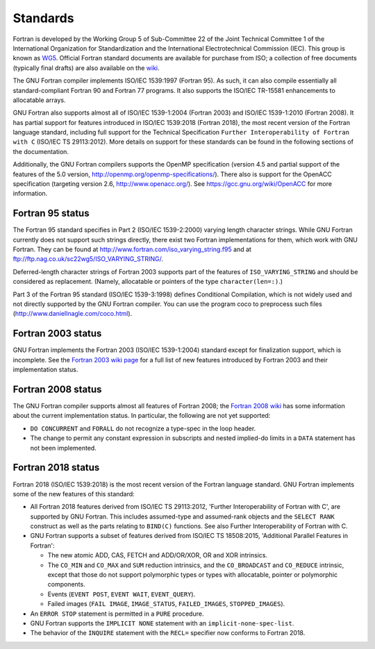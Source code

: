 ..
  Copyright 1988-2021 Free Software Foundation, Inc.
  This is part of the GCC manual.
  For copying conditions, see the GPL license file

.. _standards:

Standards
*********

Fortran is developed by the Working Group 5 of Sub-Committee 22 of the
Joint Technical Committee 1 of the International Organization for
Standardization and the International Electrotechnical Commission (IEC).
This group is known as `WG5 <http://www.nag.co.uk/sc22wg5/>`_.
Official Fortran standard documents are available for purchase
from ISO; a collection of free documents (typically final drafts) are
also available on the `wiki <https://gcc.gnu.org/wiki/GFortranStandards>`_.

The GNU Fortran compiler implements ISO/IEC 1539:1997 (Fortran 95).
As such, it can also compile essentially all standard-compliant
Fortran 90 and Fortran 77 programs.  It also supports the ISO/IEC
TR-15581 enhancements to allocatable arrays.

GNU Fortran also supports almost all of ISO/IEC 1539-1:2004
(Fortran 2003) and ISO/IEC 1539-1:2010 (Fortran 2008).
It has partial support for features introduced in ISO/IEC
1539:2018 (Fortran 2018), the most recent version of the Fortran
language standard, including full support for the Technical Specification
``Further Interoperability of Fortran with C`` (ISO/IEC TS 29113:2012).
More details on support for these standards can be
found in the following sections of the documentation.

Additionally, the GNU Fortran compilers supports the OpenMP specification
(version 4.5 and partial support of the features of the 5.0 version,
http://openmp.org/openmp-specifications/).
There also is support for the OpenACC specification (targeting
version 2.6, http://www.openacc.org/).  See
https://gcc.gnu.org/wiki/OpenACC for more information.

.. _fortran-95-status:

Fortran 95 status
^^^^^^^^^^^^^^^^^

.. index:: Varying length strings

.. index:: strings, varying length

.. index:: conditional compilation

The Fortran 95 standard specifies in Part 2 (ISO/IEC 1539-2:2000)
varying length character strings.  While GNU Fortran currently does not
support such strings directly, there exist two Fortran implementations
for them, which work with GNU Fortran.  They can be found at
http://www.fortran.com/iso_varying_string.f95 and at
ftp://ftp.nag.co.uk/sc22wg5/ISO_VARYING_STRING/.

Deferred-length character strings of Fortran 2003 supports part of
the features of ``ISO_VARYING_STRING`` and should be considered as
replacement. (Namely, allocatable or pointers of the type
``character(len=:)``.)

Part 3 of the Fortran 95 standard (ISO/IEC 1539-3:1998) defines
Conditional Compilation, which is not widely used and not directly
supported by the GNU Fortran compiler.  You can use the program coco
to preprocess such files (http://www.daniellnagle.com/coco.html).

.. _fortran-2003-status:

Fortran 2003 status
^^^^^^^^^^^^^^^^^^^

GNU Fortran implements the Fortran 2003 (ISO/IEC 1539-1:2004) standard
except for finalization support, which is incomplete.
See the
`Fortran 2003 wiki page <https://gcc.gnu.org/wiki/Fortran2003>`_ for a full list
of new features introduced by Fortran 2003 and their implementation status.

.. _fortran-2008-status:

Fortran 2008 status
^^^^^^^^^^^^^^^^^^^

The GNU Fortran compiler supports almost all features of Fortran 2008;
the `Fortran 2008 wiki <https://gcc.gnu.org/wiki/Fortran2008Status>`_
has some information about the current implementation status.
In particular, the following are not yet supported:

* ``DO CONCURRENT`` and ``FORALL`` do not recognize a
  type-spec in the loop header.

* The change to permit any constant expression in subscripts and
  nested implied-do limits in a ``DATA`` statement has not been implemented.

.. _fortran-2018-status:

Fortran 2018 status
^^^^^^^^^^^^^^^^^^^

Fortran 2018 (ISO/IEC 1539:2018) is the most recent version
of the Fortran language standard.  GNU Fortran implements some of the
new features of this standard:

* All Fortran 2018 features derived from ISO/IEC TS 29113:2012,
  'Further Interoperability of Fortran with C', are supported by GNU Fortran.
  This includes assumed-type and assumed-rank objects and
  the ``SELECT RANK`` construct as well as the parts relating to
  ``BIND(C)`` functions.
  See also Further Interoperability of Fortran with C.

* GNU Fortran supports a subset of features derived from ISO/IEC TS 18508:2015,
  'Additional Parallel Features in Fortran':

  * The new atomic ADD, CAS, FETCH and ADD/OR/XOR, OR and XOR intrinsics.

  * The ``CO_MIN`` and ``CO_MAX`` and ``SUM`` reduction intrinsics,
    and the ``CO_BROADCAST`` and ``CO_REDUCE`` intrinsic, except that those
    do not support polymorphic types or types with allocatable, pointer or
    polymorphic components.

  * Events (``EVENT POST``, ``EVENT WAIT``, ``EVENT_QUERY``).

  * Failed images (``FAIL IMAGE``, ``IMAGE_STATUS``,
    ``FAILED_IMAGES``, ``STOPPED_IMAGES``).

* An ``ERROR STOP`` statement is permitted in a ``PURE``
  procedure.

* GNU Fortran supports the ``IMPLICIT NONE`` statement with an
  ``implicit-none-spec-list``.

* The behavior of the ``INQUIRE`` statement with the ``RECL=``
  specifier now conforms to Fortran 2018.
